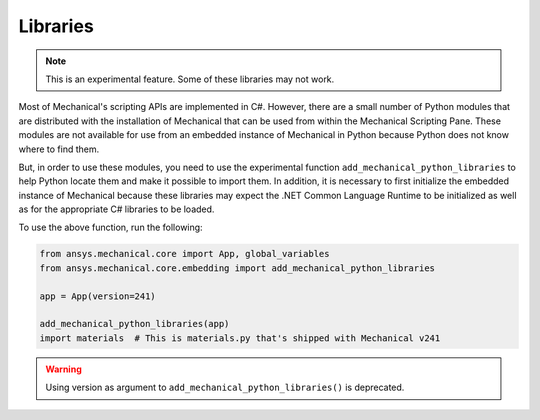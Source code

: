 .. _ref_embedding_user_guide_libraries:

Libraries
=========

.. note::

    This is an experimental feature. Some of these libraries may not work.

Most of Mechanical's scripting APIs are implemented in C#. However, there are a small number
of Python modules that are distributed with the installation of Mechanical that can be used
from within the Mechanical Scripting Pane. These modules are not available for use from an
embedded instance of Mechanical in Python because Python does not know where to find them.

But, in order to use these modules, you need to use the experimental function
``add_mechanical_python_libraries`` to help Python locate them and make it possible to import
them. In addition, it is necessary to first initialize the embedded instance of Mechanical
because these libraries may expect the .NET Common Language Runtime to be initialized as well
as for the appropriate C# libraries to be loaded.

To use the above function, run the following:

.. code:: python


   from ansys.mechanical.core import App, global_variables
   from ansys.mechanical.core.embedding import add_mechanical_python_libraries

   app = App(version=241)

   add_mechanical_python_libraries(app)
   import materials  # This is materials.py that's shipped with Mechanical v241

.. warning::

    Using version as argument to ``add_mechanical_python_libraries()`` is deprecated.